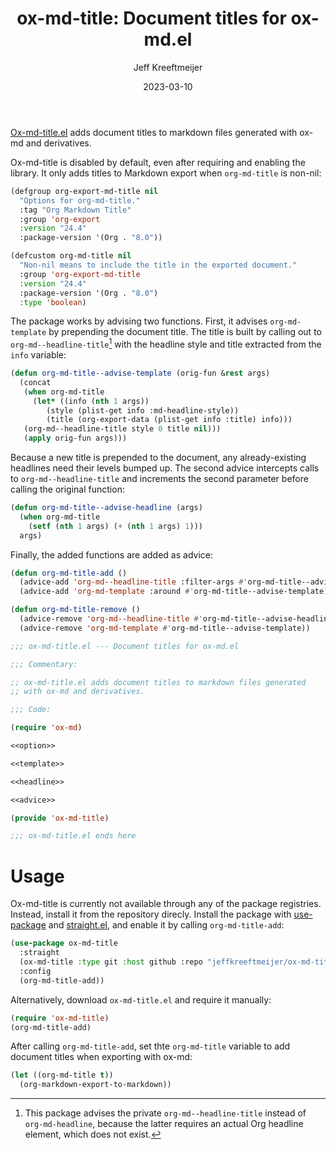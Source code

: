 #+title: ox-md-title: Document titles for ox-md.el
#+author: Jeff Kreeftmeijer
#+date: 2023-03-10
#+options: toc:nil

[[https://github.com/jeffkreeftmeijer/ox-md-title.el][Ox-md-title.el]] adds document titles to markdown files generated with ox-md and derivatives.


Ox-md-title is disabled by default, even after requiring and enabling the library.
It only adds titles to Markdown export when =org-md-title= is non-nil:

#+name: option
#+begin_src emacs-lisp
  (defgroup org-export-md-title nil
    "Options for org-md-title."
    :tag "Org Markdown Title"
    :group 'org-export
    :version "24.4"
    :package-version '(Org . "8.0"))

  (defcustom org-md-title nil
    "Non-nil means to include the title in the exported document."
    :group 'org-export-md-title
    :version "24.4"
    :package-version '(Org . "8.0")
    :type 'boolean)
#+end_src

The package works by advising two functions.
First, it advises =org-md-template= by prepending the document title.
The title is built by calling out to =org-md--headline-title=[fn:org-md-headline] with the headline style and title extracted from the =info= variable:

#+name: template
#+begin_src emacs-lisp
  (defun org-md-title--advise-template (orig-fun &rest args)
    (concat
     (when org-md-title
       (let* ((info (nth 1 args))
	      (style (plist-get info :md-headline-style))
	      (title (org-export-data (plist-get info :title) info)))
	 (org-md--headline-title style 0 title nil)))
     (apply orig-fun args)))
#+end_src

Because a new title is prepended to the document, any already-existing headlines need their levels bumped up.
The second advice intercepts calls to =org-md--headline-title= and increments the second parameter before calling the original function:

#+name: headline
#+begin_src emacs-lisp
  (defun org-md-title--advise-headline (args)
    (when org-md-title
      (setf (nth 1 args) (+ (nth 1 args) 1)))
    args)
#+end_src

Finally, the added functions are added as advice:

#+name: advice
#+begin_src emacs-lisp
  (defun org-md-title-add ()
    (advice-add 'org-md--headline-title :filter-args #'org-md-title--advise-headline)
    (advice-add 'org-md-template :around #'org-md-title--advise-template))

  (defun org-md-title-remove ()
    (advice-remove 'org-md--headline-title #'org-md-title--advise-headline)
    (advice-remove 'org-md-template #'org-md-title--advise-template))
#+end_src

#+headers: :tangle ox-md-title.el
#+headers: :noweb yes
#+headers: :exports none
#+begin_src emacs-lisp
  ;;; ox-md-title.el --- Document titles for ox-md.el

  ;;; Commentary:

  ;; ox-md-title.el adds document titles to markdown files generated
  ;; with ox-md and derivatives.

  ;;; Code:

  (require 'ox-md)

  <<option>>

  <<template>>

  <<headline>>

  <<advice>>

  (provide 'ox-md-title)

  ;;; ox-md-title.el ends here
#+end_src

* Usage

Ox-md-title is currently not available through any of the package registries.
Instead, install it from the repository direcly.
Install the package with [[https://github.com/jwiegley/use-package][use-package]] and [[https://github.com/radian-software/straight.el][straight.el]], and enable it by calling =org-md-title-add=:

#+begin_src emacs-lisp
  (use-package ox-md-title
    :straight
    (ox-md-title :type git :host github :repo "jeffkreeftmeijer/ox-md-title.el")
    :config
    (org-md-title-add))
#+end_src

Alternatively, download =ox-md-title.el= and require it manually:

#+begin_src emacs-lisp
  (require 'ox-md-title)
  (org-md-title-add)
#+end_src

After calling =org-md-title-add=, set thte =org-md-title= variable to add document titles when exporting with ox-md:

#+begin_src emacs-lisp
  (let ((org-md-title t))
    (org-markdown-export-to-markdown))
#+end_src

[fn:org-md-headline] This package advises the private =org-md--headline-title= instead of =org-md-headline=, because the latter requires an actual Org headline element, which does not exist.
